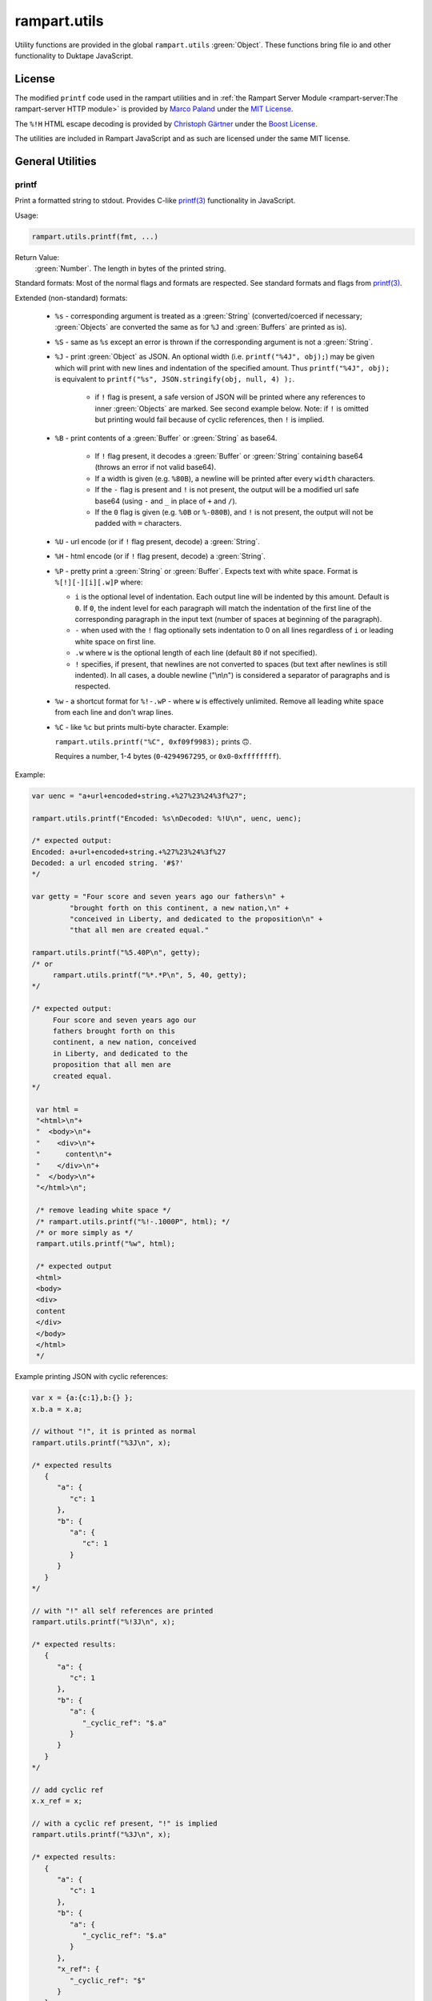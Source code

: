 rampart.utils
=============

Utility functions are provided in the global ``rampart.utils`` :green:`Object`.
These functions bring file io and other functionality to Duktape JavaScript.


License
"""""""

The modified ``printf`` code used in the rampart utilities and in
:ref:`the Rampart Server Module <rampart-server:The rampart-server HTTP module>`
is provided by
`Marco Paland <https://github.com/mpaland/printf>`_ under the
`MIT License <https://github.com/mpaland/printf/blob/master/LICENSE>`_\ .

The ``%!H`` HTML escape decoding is provided by
`Christoph Gärtner <https://bitbucket.org/cggaertner/cstuff/src/master/entities.c>`_
under the  `Boost License <https://www.boost.org/users/license.html>`_\ .

The utilities are included in Rampart JavaScript and as such are licensed under
the same MIT license.

General Utilities
"""""""""""""""""

printf
''''''

Print a formatted string to stdout.  Provides C-like
`printf(3) <https://man7.org/linux/man-pages/man3/printf.3.html>`_
functionality in JavaScript.


Usage:

.. code-block:: javascript

   rampart.utils.printf(fmt, ...)

Return Value:
   :green:`Number`. The length in bytes of the printed string.

Standard formats:  Most of the normal flags and formats are respected.
See standard formats and flags from
`printf(3) <https://man7.org/linux/man-pages/man3/printf.3.html>`_.

Extended (non-standard) formats:

   * ``%s`` - corresponding argument is treated as a :green:`String`
     (converted/coerced if necessary; :green:`Objects` are converted the
     same as for ``%J`` and :green:`Buffers`
     are printed as is).

   * ``%S`` - same as ``%s`` except an error is thrown if the corresponding argument is
     not a :green:`String`.

   * ``%J`` - print :green:`Object` as JSON.  An optional width (i.e.
     ``printf("%4J", obj);``) may be given which will print with new lines and
     indentation of the specified amount. Thus ``printf("%4J", obj);`` is
     equivalent to ``printf("%s", JSON.stringify(obj, null, 4) );``.

      * if ``!`` flag is present, a safe version of JSON will be printed where
        any references to inner :green:`Objects` are marked.  See second
        example below.  Note: if ``!`` is omitted but printing would fail
        because of cyclic references, then ``!`` is implied.

   * ``%B`` - print contents of a :green:`Buffer` or :green:`String` as
     base64.

      * If ``!`` flag present, it decodes a :green:`Buffer` or
        :green:`String` containing base64 (throws an error if not valid
        base64).

      * If a width is given (e.g. ``%80B``), a newline will be printed
        after every ``width`` characters.

      * If the ``-`` flag is present and ``!`` is not present, the output
        will be a modified url safe base64 (using ``-`` and ``_`` in place
        of ``+`` and ``/``).

      * If the ``0`` flag is given (e.g. ``%0B`` or ``%-080B``), and ``!``
        is not present, the output will not be padded with ``=`` characters.

   * ``%U`` - url encode (or if ``!`` flag present, decode) a :green:`String`.

   * ``%H`` - html encode (or if ``!`` flag present, decode) a :green:`String`.

   * ``%P`` - pretty print a :green:`String` or :green:`Buffer`.  Expects
     text with white space.  Format is ``%[!][-][i][.w]P`` where:

     * ``i`` is the optional level of indentation.  Each output line will be indented
       by this amount.  Default is ``0``.  If ``0``, the indent level for
       each paragraph will match the indentation of the first line of the corresponding
       paragraph in the input text (number of spaces at beginning of the paragraph).

     * ``-`` when used with the ``!`` flag optionally sets indentation to 0
       on all lines regardless of ``i`` or leading white space on first line.

     * ``.w`` where ``w`` is the optional length of each line (default ``80`` if not
       specified).

     * ``!`` specifies, if present, that newlines are not converted to spaces (but text
       after newlines is still indented).  In all cases, a double newline
       ("\\n\\n") is considered a separator of paragraphs and is respected.

   * ``%w`` - a shortcut format for ``%!-.wP`` - where ``w`` is effectively unlimited.
     Remove all leading white space from each line and don't wrap lines.

   * ``%C`` - like ``%c`` but prints multi-byte character.  Example:

     ``rampart.utils.printf("%C", 0xf09f9983);`` prints ``🙃``.

     Requires a number, 1-4 bytes (``0``-``4294967295``, or ``0x0``-``0xffffffff``).

Example:

.. code-block:: javascript

   var uenc = "a+url+encoded+string.+%27%23%24%3f%27";

   rampart.utils.printf("Encoded: %s\nDecoded: %!U\n", uenc, uenc);

   /* expected output:
   Encoded: a+url+encoded+string.+%27%23%24%3f%27
   Decoded: a url encoded string. '#$?'
   */

   var getty = "Four score and seven years ago our fathers\n" +
            "brought forth on this continent, a new nation,\n" +
            "conceived in Liberty, and dedicated to the proposition\n" +
            "that all men are created equal."

   rampart.utils.printf("%5.40P\n", getty);
   /* or
        rampart.utils.printf("%*.*P\n", 5, 40, getty);
   */

   /* expected output:
        Four score and seven years ago our
        fathers brought forth on this
        continent, a new nation, conceived
        in Liberty, and dedicated to the
        proposition that all men are
        created equal.
   */

    var html =
    "<html>\n"+
    "  <body>\n"+
    "    <div>\n"+
    "      content\n"+
    "    </div>\n"+
    "  </body>\n"+
    "</html>\n";

    /* remove leading white space */
    /* rampart.utils.printf("%!-.1000P", html); */
    /* or more simply as */
    rampart.utils.printf("%w", html);

    /* expected output
    <html>
    <body>
    <div>
    content
    </div>
    </body>
    </html>
    */

Example printing JSON with cyclic references:

.. code-block:: javascript

   var x = {a:{c:1},b:{} };
   x.b.a = x.a;

   // without "!", it is printed as normal
   rampart.utils.printf("%3J\n", x);

   /* expected results
      {
         "a": {
            "c": 1
         },
         "b": {
            "a": {
               "c": 1
            }
         }
      }
   */

   // with "!" all self references are printed
   rampart.utils.printf("%!3J\n", x);

   /* expected results:
      {
         "a": {
            "c": 1
         },
         "b": {
            "a": {
               "_cyclic_ref": "$.a"
            }
         }
      }
   */

   // add cyclic ref
   x.x_ref = x;

   // with a cyclic ref present, "!" is implied
   rampart.utils.printf("%3J\n", x);

   /* expected results:
      {
         "a": {
            "c": 1
         },
         "b": {
            "a": {
               "_cyclic_ref": "$.a"
            }
         },
         "x_ref": {
            "_cyclic_ref": "$"
         }
      }
   */

sprintf
'''''''

Same as ``printf()`` except a :green:`String` is returned

Return Value:
   :green:`String`. The formatted string.

bprintf
'''''''

Same as ``sprintf()`` except a :green:`Buffer` is returned.

Return Value:
   :green:`Buffer`.  The formatted string as a :green:`Buffer`.

abprintf
''''''''

Same as ``bprintf()`` except a provided :green:`Buffer` is resized and appended.

Usage:

.. code-block:: javascript

    var newBuf = abprintf(oldbuf[, start], fmt, ...);

Where:

    * ``oldbuf`` is a :green:`Buffer` - the :green:`Buffer` to be appended.

    * ``start`` is an optional :green:`Number`, where in ``oldbuf`` to start
      writing data.  Default is the end of ``oldbuf``.  May be a negative
      number, signifying how many bytes from the end of the string to start.

    * ``fmt, ...`` - A format :green:`String` and optional format
      parameters.

Return Value:
   :green:`Buffer`.  The formatted string appended to ``oldbuf`` as a dynamic :green:`Buffer`.

Note:
    The :green:`Buffer` ``oldbuf`` will be altered if it is a dynamic
    buffer.  Otherwise, it will be copied and ``oldbuf`` remains unaltered.

hexify
''''''

Convert data to a hex string.

Usage:

.. code-block:: javascript

   var hexstring = rampart.utils.hexify(data [, upper]);

Where ``data`` is the string of bytes (:green:`String` or :green:`Buffer`)
to be converted and ``upper`` is an optional :green:`Boolean`, which if
``true`` prints using upper-case ``A-F``.

Return Value:
   :green:`String`. Each byte in data is converted to its two character hex representation.

Example:  See `dehexify`_ below.

dehexify
''''''''

Convert a hex string to a string of bytes.

Usage:

.. code-block:: javascript

   var data = rampart.utils.dehexify(hexstring);

Return Value:
   :green:`Buffer`.  Each two character hex representation converted to a
   byte in the binary string.


Example:

.. code-block:: javascript

   rampart.globalize(rampart.utils);

   var s=sprintf("%c%c%c%c",0xF0, 0x9F, 0x98, 0x8A);

   printf("0x%s\n", hexify(s) );
   printf("%s\n", dehexify(hexify(s)) );

   /* expected output:
   0xf09f988a
   😊
   */

stringToNumber
''''''''''''''

Convert various plain English :green:`Strings` to a :green:`Number` or 
:green:`Number` range.

Usage:

.. code-block:: javascript

   var buf = rampart.utils.stringToNumber(nstr [, retObj ]);

Where ``nstr`` is a :green:`String` and optional ``retObj`` is a :green:`Boolean`.

Examples:

.. code-block:: javascript

   rampart.globalize(rampart.utils);

   var res = strintToNumber("five");
   // res = 5

   res = stringToNumber("three and a half");
   // res = 3.5

   res = stringToNumber("four score and seven");
   // res = 87

   res = stringToNumber("five dozen");
   // res = 60

   res = stringToNumber("a gazillion");
   // res = NaN

   res = stringToNumber("five dozen", true);
   /* res = {
         "value": 60,
         "op": "=",
         "rem": ""
      }  */

   res = stringToNumber("five dozen cookies",true);
   /* res = {
         "value": 60,
         "op": "=",
         "rem": "cookies"
      }  */

   res = stringToNumber("less than twenty",true);
   /* res = {
         "value": 20,
         "op": "<",
         "rem": ""
      }  */

   res = stringToNumber("less than twenty greater than one half is our range",true);
   /* res = {
         "value": 20,
         "min": 0.5,
         "max": 20,
         "rem": "is our range"
      }  */


stringToBuffer
''''''''''''''

Performs a byte-for-byte copy of a :green:`String` into a :green:`Buffer`.
Also convert one :green:`Buffer` to a :green:`Buffer` of another type.
See ``duk_to_buffer()`` in the
`Duktape documentation <https://wiki.duktape.org/howtobuffers2x#string-to-buffer-conversion>`_

Usage:

.. code-block:: javascript

   var buf = rampart.utils.stringToBuffer(data [, buftype ]);

Where ``data`` is a :green:`String` or :green:`Buffer` and ``buftype`` is one of the following
:green:`Strings`:

   * ``"fixed"`` - returned :green:`Buffer` is a "fixed" :green:`Buffer`.
   * ``"dynamic"`` - returned :green:`Buffer` is a "dynamic" :green:`Buffer`.

If no ``buftype`` is given and ``data`` is a :green:`Buffer`, the same type of :green:`Buffer`
is returned.  If no ``buftype`` is given and ``data`` is a :green:`String`, a "fixed"
:green:`Buffer` is returned.

See `Duktape documentation <https://wiki.duktape.org/howtobuffers2x>`_ for
more information on different types of :green:`Buffers`.

Return Value:
   :green:`Buffer`.  Contents of :green:`String`/:green:`Buffer` copied to a new :green:`Buffer` :green:`Object`.

bufferToString
''''''''''''''

Performs a 1:1 copy of the contents of a :green:`Buffer` to a :green:`String`.

See ``duk_buffer_to_string()`` in the
`Duktape documentation <https://wiki.duktape.org/howtobuffers2x#buffer-to-string-conversion>`_

Usage:

.. code-block:: javascript

   var str = rampart.utils.bufferToString(data);

Where data is a :green:`Buffer` :green:`Object`.

Return Value:
   :green:`String`.  Contents of :green:`Buffer` copied to a new :green:`String`.

objectToQuery
'''''''''''''

Convert an :green:`Object` of key/value pairs to a :green:`String` suitable for use as a query
string in an HTTP request.

Usage:

.. code-block:: javascript

   var qs = rampart.utils.objectToQuery(kvObj [, arrayOpt]);

Where ``kvObj`` is an :green:`Object` containing the key/value pairs and ``arrayOpt``
controls how :green:`Array` values are treated. A :green:`String`,
one of the following:

   * ``"repeat"`` - default value if not specified.  Repeat the key in the
     query string with each value from the array.  Example:
     ``{key1: ["val1", "val2"]}`` becomes ``key1=val1&key1=val2``.

   * ``"bracket"`` - similar to repeat, except url encoded ``[]`` is appended
     to the keys.  Example: ``{key1: ["val1", "val2"]}`` becomes
     ``key1%5B%5D=val1&key1%5B%5D=val2``.

   * ``"comma"`` - One key with corresponding values separated by a ``,``
     (comma).  Example: ``{key1: ["val1", "val2"]}`` becomes
     ``key1=val1,val2``.

   * ``"json"`` - encode array as JSON.  Example:
     ``{key1: ["val1", "val2"]}`` becomes
     ``key1=%5b%22val1%22%2c%22val2%22%5d``.

Note that the values ``null`` and ``undefined`` will be translated as the
:green:`Strings` ``"null"`` and ``"undefined"`` respectively.  Also values which
themselves are :green:`Objects` will be converted to JSON.

queryToObject
'''''''''''''

Convert a query string to an :green:`Object`.  Reverses the process, with caveats, of
`objectToQuery`_\ ().

Usage:

.. code-block:: javascript

   var kvObj = rampart.utils.queryToObject(qs);

Caveats:

*  All primitive values will be converted to :green:`Strings` unless
   ``json`` was used.

*  If ``repeat`` or ``bracket`` was used to create the
   query string, all values will be returned as strings (even if an :green:`Array` of
   :green:`Numbers` was given to `objectToQuery`_\ ().

*  If ``comma`` was used to create the query string, no separation of comma
   separated values will occur and the entire value will be returned as a :green:`String`.

*  If ``json`` was used, numeric values will be preserved as :green:`Numbers`.

*  If the query string contains object like notation (e.g.
   ``"myvar[mykey]=myval&myvar[mykey2]=myval2"``), it will be converted into
   an :green:`Object` (``{myvar: {mykey:"myval", mykey2:"myval2"} }``).

Example:

.. code-block:: javascript

   var obj= {
     key1: null,
     key2: [1,2,3],
     key3: ["val1","val2"]
   }

   var type = [ "repeat", "bracket", "comma", "json" ];

   for (var i=0; i<4; i++) {
       var qs = rampart.utils.objectToQuery(obj, type[i] );
       var qsobj = rampart.utils.queryToObject(qs);
       rampart.utils.printf("queryToObject(\n     '%s'\n    ) = \n%3J\n", qs, qsobj);
   }

   /* expected output:
   queryToObject(
        'key1=null&key2=1&key2=2&key2=3&key3=val1&key3=val2'
       ) =
   {
      "key1": "null",
      "key2": [
         "1",
         "2",
         "3"
      ],
      "key3": [
         "val1",
         "val2"
      ]
   }
   queryToObject(

   'key1=null&key2%5B%5D=1&key2%5B%5D=2&key2%5B%5D=3&key3%5B%5D=val1&key3%5B%5D=val2'
       ) =
   {
      "key1": "null",
      "key2": [
         "1",
         "2",
         "3"
      ],
      "key3": [
         "val1",
         "val2"
      ]
   }
   queryToObject(
        'key1=null&key2=1,2,3&key3=val1,val2'
       ) =
   {
      "key1": "null",
      "key2": "1,2,3",
      "key3": "val1,val2"
   }
   queryToObject(
        'key1=null&key2=%5b1%2c2%2c3%5d&key3=%5b%22val1%22%2c%22val2%22%5d'
       ) =
   {
      "key1": "null",
      "key2": [
         1,
         2,
         3
      ],
      "key3": [
         "val1",
         "val2"
      ]
   }
   */


getchar
'''''''

Get one or more characters from ``stdin``.

Usage:

.. code-block:: javascript

   var instr = rampart.utils.getchar([nchar]);

Where ``nchar`` is an optional :green:`number`, the number of characters
to read from ``stdin``.  The default is ``1``.

Return Value:
   A :green:`String` of length ``nchars``.

Note:
   If ``stdin`` is from an interactive terminal, execution
   will be paused until ``nchar`` chars are input.  Unlike
   ``fread(stdin);`` :ref:`below <rampart-utils:fread>`, the terminal will be
   set to return characters in without waiting for a newline.

readFile
''''''''

Read the contents of a file.

Usage:

.. code-block:: javascript

   var contents = rampart.utils.readFile({
      file: filename
      [, offset: offsetPos]
      [, length: rLength]
      [, returnString: return_str]
   });

   /* or */

   var contents = rampart.utils.readFile(filename [, offsetPos [, rLength]] [, return_str]);


Where values ``filename`` and optional values
``offsetPos``, ``rLength`` and/or ``return_str`` are:


+------------+-----------------+--------------------------------------------------------------+
|Argument    |Type             |Description                                                   |
+============+=================+==============================================================+
|filename    |:green:`String`  | Path to the file to be read                                  |
+------------+-----------------+--------------------------------------------------------------+
|offsetPos   |:green:`Number`  | If positive, start position to read from beginning of file.  |
|            |                 +--------------------------------------------------------------+
|            |                 | If negative, start position to read from end of file.        |
+------------+-----------------+--------------------------------------------------------------+
|rLength     |:green:`Number`  | If greater than zero, amount in bytes to be read.            |
|            |                 +--------------------------------------------------------------+
|            |                 | If 0 or negative, position from end of file to stop reading. |
+------------+-----------------+--------------------------------------------------------------+
|return_str  |:green:`Boolean` | If not set, or ``false``, return a :green:`Buffer`.          |
|            |                 +--------------------------------------------------------------+
|            |                 | If ``true``, return contents as a :green:`String`.           |
|            |                 | May be truncated if the file contains null characters.       |
+------------+-----------------+--------------------------------------------------------------+

Return Value:
   :green:`Buffer` or :green:`String`.  The contents of the file.

Example:

.. code-block:: javascript

   rampart.utils.fprintf("/tmp/file.txt","This is a text file\n");

   var txt = rampart.utils.readFile({
      filename:  "/tmp/file.txt",
      offset:    10,
      length:    -6,
      retString: true
   });

   /* or var txt = rampart.utils.readFile("/tmp/file.txt", 10, -6, true); */

   rampart.utils.printf("'%s'\n", txt);

   /* expected output:
   'text'
   */

Note:
    If ``return_str`` is ``true`` and ``offsetPos`` and/or ``rLength`` are
    set, the returned :green:`String` may be shortened to ensure that the
    return value is a valid UTF-8 string.  If that behavior is not desired,
    returning a :green:`Buffer` and converting to a string with, e.g.
    `sprintf`_\ () or `bufferToString`_\ () will bypass the UTF-8
    character/byte boundary check.


trim
''''

Remove whitespace characters from the beginning and end of a :green:`String`.

Usage:

.. code-block:: javascript

   var trimmed = rampart.utils.trim(str);

Where ``str`` is a :green:`String`.

Return Value:
   :green:`String`. ``str`` with whitespace removed from beginning and end.

Example:

.. code-block:: javascript

   var str = "\n a line of text \n";
   rampart.utils.printf("'%s'", rampart.utils.trim(str));
   /* expected output:
   'a line of text'
   */

stat
''''

Return information on a file.

Usage:

.. code-block:: javascript

   var st = rampart.utils.stat(file);

Where ``file`` is a :green:`String` (name of file).

Return Value:
   :green:`Boolean`/:green:`Object`. ``false`` if file does not exist.  Otherwise an :green:`Object` with the following
   properties:

.. code-block:: javascript

   {
      "dev":               Number,
      "ino":               Number,
      "mode":              Number,
      "nlink":             Number,
      "uid":               Number,
      "gid":               Number,
      "rdev":              Number,
      "size":              Number,
      "blksize":           Number,
      "blocks":            Number,
      "atime":             Date,
      "mtime":             Date,
      "ctime":             Date,
      "readable":          Boolean,
      "writable":          Boolean,
      "executable":        Boolean,
      "owner":             String,
      "group":             String,
      "isBlockDevice":     Boolean,
      "isCharacterDevice": Boolean,
      "isDirectory":       Boolean,
      "isFIFO":            Boolean,
      "isFile":            Boolean,
      "isSocket":          Boolean,
      "permissions":       String  /* i.e. "-rw-r--r--" */
   }

See `stat (2) <https://man7.org/linux/man-pages/man2/stat.2.html>`_ for the
meaning of each property.  The ``is*`` :green:`Booleans` are set to ``true`` if the
corresponding file property is true.

Example:

.. code-block:: javascript

   var st = rampart.utils.stat("/tmp/file.txt");

   if(st) {
      /* print file mode as octal number */
      rampart.utils.printf("%o\n", st.mode & 0777)
   } else {
      console.log("file /tmp.file.txt does not exist");
   }
   /* expected output: 644 */

lstat
'''''

Same as `stat`_\ () except if ``file`` is a link, return information about the link itself.

Return Value:
   Same as `stat`_\ () with the addition of the property
   ``isSymbolicLink`` which is set ``true`` if the file is a symbolic link.
   ``readable`` and ``writable`` refer to the link, not the target.

exec
''''

Run an executable file.

Usage:

.. code-block:: javascript

   var ret = rampart.utils.exec(command [, options] [,arg1, arg2, ..., argn] );

Where:

*  ``command`` - :green:`String`. An absolute path to an executable or the name of
   an executable that may be found in the current ``PATH`` environment variable.

*  ``options`` - :green:`Object`. Containing the following properties:

   *  ``timeout`` - :green:`Number`. Maximum amount of time in milliseconds before
      the process is automatically killed.  Valid if ``background`` is unset
      or ``false``.

   *  ``killSignal`` - :green:`Number`. If timeout is reached, use this
      signal.  Valid if ``background`` is unset
      or ``false`` and a ``timeout`` value is set.

   *  ``background`` - :green:`Boolean`.  Whether to execute detached and return
      immediately.  If ``true``, ``stdout`` and ``stderr`` below will be set to ``null``.  Any ``timeout``
      value is ignored.

   *  ``env`` - :green:`Object`. Key/value pairs to be used as environment variables for the executed process.

   *  ``appendEnv`` - :green:`Boolean`.  Only valid if ``env`` is provided.  If ``false`` (the default),
      only the environment variables given in ``env`` will be available.  If
      ``true``, variables provided in ``env`` will be appended to :ref:`process.env <rampart-main:env>`.
      Duplicate keys in :ref:`process.env <rampart-main:env>` are replaced with the value from ``env``.

   *  ``stdin`` - :green:`String` or :green:`Buffer`.  If specified, the content
      of the :green:`String` or :green:`Buffer` is piped to the command as stdin.

   *  ``returnBuffer`` - :green:`Boolean`.  Whether content is returned in a
      :green:`Buffer` rather than a :green:`String`.  Useful for capturing
      binary data output.

   *  ``args`` - :green:`Array`.  An array of arguments to be passed to the
      executable.  If arguments are also given as parameters to ``exec()``,
      the :green:`Array` of arguments are appended.

   *  ``changeDirectory`` - :green:`String`.  Change the working directory
      to value before executing.

   *  ``cd`` - Alias for ``changeDirectory`` .

*  ``argn`` - :green:`String`/:green:`Number`/:green:`Object`/:green:`Boolean`/:green:`Null` - Arguments to be passed to
   ``command``.  Non-Strings are converted to a :green:`String` (e.g. "true", "null",
   "42" or for :green:`Object`, the equivalent of ``JSON.stringify(obj)``).

Return Value:
   :green:`Object`.  Properties as follows:

   * ``stdout`` - :green:`String`. Output of command if ``background`` is not set ``true``.
     Otherwise ``null``.

   * ``stderr`` - :green:`String`. stderr output of command if ``background`` is not set ``true``.
     Otherwise ``null``.

   * ``exitStatus`` - :green:`Number`.  The returned exit status of the command.

   * ``timedOut`` - :green:`Boolean`.  Set true if the program was killed after
     ``timeout`` milliseconds has elapsed.

   * ``pid`` - :green:`Number`. Process id of the executed command.

shell
'''''

Execute :green:`String` in a bash shell. Equivalent to
``rampart.utils.exec("bash", "-c", shellcmd);``.

Usage:

.. code-block:: javascript

   var ret = rampart.utils.shell(shellcmd[, options]);

Where ``shellcmd`` is a :green:`String` containing the command and arguments to be
passed to bash and ``options`` are the same as specified for `exec`_\ .

Return Value:
   Same as `exec`_\ ().

Example:

.. code-block:: javascript

   var ret = rampart.utils.shell('echo -n "hello"; echo "hi" 1>&2;');
   console.log(JSON.stringify(ret, null, 3));

   /* expected output:
   {
      "stdout": "hello",
      "stderr": "hi\n",
      "timedOut": false,
      "exitStatus": 0,
      "pid": 24658
   }
   */

fork
''''

Fork the current process.

Usage:

.. code-block:: javascript

   var pid = rampart.utils.fork([pipe [,pipe [,...] ] ]);

   if(pid=-1)
      rampart.utils.fprintf(rampart.utils.stderr, "error piping\n");

   if(pid) {
      //parent
   } else {
      //child
   }

Where ``pipe`` is one or several pipes created with `newPipe`_ below.

Return Value:
   A :green:`Number` - The pid of the child in the parent process, ``0`` in
   the child process and ``-1`` if there is an error and fork failed.

Note:
    ``fork`` will throw an error if there are any threads running at the
    time of the fork, either from ``rampart.thread`` or ``rampart-server``.
    Threads, however, can be created after the fork in either the child
    or parent process.

newPipe
'''''''

Create a bi-directional pipe for passing variables between processes created
with `fork`_ above.

Usage:

.. code-block:: javascript

   var pipe = rampart.utils.newPipe();

   var pid = fork(pipe);

Return Value:
   An :green:`Object` of :green:`Functions`:

   * ``write(data)`` - write to the pipe, where data is any variable which
     can be serialized using ``CBOR``.  Return value is the number of bytes
     written. Note: writes may block if the pipe is full until the reading
     process reads with one of the two read functions below.  Throws an
     error if pipe has been closed.

   * ``read([function])``  - perform a blocking read of data sent from
     another process using ``write()`` above.  If a function is provided
     (i.e. ``function(value, error){}``) the value or error will be passed
     to that callback (with the other being undefined).  Return value will
     be undefined. If no function is provided, the return value will be an
     :green:`Object` with either ``value`` or ``error`` set.

   * ``onRead(function)`` - same as ``read``, except that a
     :green:`Function` is required, the call is non-blocking and the
     callback :green:`Function` will be called in the event loop each time
     data is available.  On error, the pipe will close and the event will be
     removed.

   * ``close()`` - close the pipe.  Any further reads or writes from either
     process will produce or throw an error.

Example:

.. code-block:: javascript

   var pipe = rampart.utils.newPipe();

   // fork and set the pipe for parent and child processes
   var pid = fork(pipe);

   if(pid ==-1) {
      rampart.utils.fprintf(rampart.utils.stderr, "error piping\n");
      process.exit(1);
   }

   if(pid) {
      //parent

      pipe.write("My first message");
      pipe.write("My second message");

   } else {
      //child

      var msg = pipe.read();
      if(msg.err)
         rampart.utils.fprintf(rampart.utils.stderr, "error reading- %s\n", msg.error);
      else
         rampart.utils.printf("msg = '%s'\n", msg.value);

      //run non-blocking in event loop
      pipe.onRead(function(val,err) {
         if(err)
            rampart.utils.fprintf(rampart.utils.stderr, "read event: error reading- %s\n", err);
         else
            rampart.utils.printf("read event: msg = '%s'\n", val);
      });

   }

forkpty
'''''''

Run an executable file in a pseudo-terminal with unbuffered IO.  IO is
performed asynchronously in the event loop of the current thread.

Usage:

.. code-block:: javascript

   var pty = rampart.utils.forkpty(command [, options] [,arg1, arg2, ..., argn] );

Where:

*  ``command`` - :green:`String`. An absolute path to an executable or the name of
   an executable that may be found in the current ``PATH`` environment variable.

*  ``options`` - :green:`Object`. Containing the following properties:

   *  ``env`` - :green:`Object`. Key/value pairs to be used as environment variables for the executed process.

   *  ``appendEnv`` - :green:`Boolean`.  Only valid if ``env`` is provided.  If ``false`` (the default),
      only the environment variables given in ``env`` will be available.  If
      ``true``, variables provided in ``env`` will be appended to :ref:`process.env <rampart-main:env>`.
      Duplicate keys in :ref:`process.env <rampart-main:env>` are replaced with the value from ``env``.

*  ``argn`` - :green:`String`/:green:`Number`/:green:`Object`/:green:`Boolean`/:green:`Null` - Arguments to be passed to
   ``command``.  Non-Strings are converted to a :green:`String` (e.g. "true", "null",
   "42" or for :green:`Object`, the equivalent of ``JSON.stringify(obj)``).

Return Value:
   :green:`Object`.  Properties as follows:

   * ``read`` - :green:`Function`.  Read data from the stdout of the executed
     process.

      .. code-block:: javascript

         pty.read([buffersize [, maxread]] [, retstring]);

      Where: ``buffersize`` defaults to ``4096``, ``maxread`` defaults to
      unlimited and ``retstring`` (default ``false`` for
      :green:`Buffer`) is a :green:`Boolean` - whether the return
      contents should be converted to :green:`String`.

   * ``write`` - :green:`Function`. Write data to the stdin of the executed
     process.

     .. code-block:: javascript

        pty.write([buffer|string]);

   * ``resize`` - :green:`Function`. Set a new size for the pseudo-terminal.

       .. code-block:: javascript

          pty.resize(width, height);

      Where: ``width`` and ``height`` are :green:`Numbers` - number of
      character rows and columns.


   * ``on`` - :green:`Function`:  Two events are currently allowed:
     ``"data"`` and ``"close"``.  If, ``"data"`` is specified, when new data
     is available to be read, the provided callback function will be called.
     If ``"close"`` is specified, the provided callback function will be
     called when the process exits.

     .. code-block:: javascript

	pty.on(['data'|'close'], callback);


   If there is an initial error executing ``command``, ``forkpty()`` will throw an
   error.  When the command exits, the functions in the return object will be deleted.
   Therefore a check should be run before accessing any functions in case the pty has
   closed:

   .. code-block:: javascript

      var pty = rampart.utils.forkpty(command [, options] [,arg1, arg2, ..., argn] );

      if(pty.write)
         pty.write(msg);
      else
         do_cleanup();

   An example for using ``forkpty()`` with websockets to run a terminal in
   a web browser can be found
   `here <https://github.com/aflin/rampart/tree/main/unsupported_extras/forkpty-term>`_\ .


kill
''''

Terminate a process or send a signal.

Usage:

.. code-block:: javascript

   var ret = rampart.utils.kill(pid [, signal[, throwOnError]]);

Where:
   * ``pid`` is a :green:`Number`, the process id of process which will
     receive the signal.
   * ``signal`` is a :green:`Number`, or :green:`String`, the signal to send.
     If ``signal`` is not specified, ``15`` (``SIGTERM``) is used.  See manual
     page for kill(1) for a list of signals, which may vary by platform.  Setting
     ``signal`` to ``0`` sends no signal, but checks for the existence of the
     process identified by ``pid``. ``signal`` may also be a :green:`String`, a well
     known signal such as ``"SIGTERM"`` or ``"SIGUSR1"``.

   * ``throwOnError`` - :green:`Boolean` - whether to throw an error with a specified
     reason upon failure.

Return Value:
   :green:`Boolean`.  ``true`` if the signal was successfully sent.  If ``throwOnError``
   is not ``true``, will return ``false`` if there was an error or process does not exist.

Example:

.. code-block:: javascript

   var ret = rampart.utils.exec("sleep", "100", {background:true});
   var pid=ret.pid;

   if (rampart.utils.kill(pid,0)) {
       console.log("process is still running");
       rampart.utils.kill(pid);
       rampart.utils.sleep(0.2);
       if( rampart.utils.kill(pid,0) == 0 )
          console.log("and now is dead");
   } else
       console.log("not running");
   /* expected output:
      process is still running
      and now is dead
   */


getcwd
''''''

Return the current working directory as a :green:`String`.

Usage:

.. code-block:: javascript

   rampart.utils.getcwd();

Return Value:
   A :green:`String`, the current working directory of the script.

chdir
'''''

Change the current working directory.

Usage:

.. code-block:: javascript

   rampart.utils.chdir(path);

Where ``path`` is a :green:`String`, the location of the new working
directory.  This command throws an error if it fails to change to the
specified directory.

Return Value:
   ``undefined``.

mkdir
'''''

Create a directory.

Usage:

.. code-block:: javascript

   rampart.utils.mkdir(path [, mode]);

Where ``path`` is a :green:`String`, the directory to be created and ``mode`` is a
:green:`Number` or :green:`String`, the octal permissions mode. Any parent directories which
do not exist will also be created.  Throws error if lacking permissions or
if another error was encountered.

Note that ``mode`` is normally given as an octal.  As such it can be, e.g.,
``0755`` (octal number) or ``"755"`` (:green:`String` representation of an octal
number), but ``755``, as a decimal number will give the octal ``01363``,
which is likely not what was intended.



Return Value:
   ``undefined``.

rmdir
'''''

Remove an empty directory.

Usage:

.. code-block:: javascript

   rampart.utils.rmdir(path [, recurse]);

Where ``path`` is a :green:`String`, the directory to be removed and ``recurse`` is an
optional :green:`Boolean`, which if ``true``, parent directories explicitly present in
``path`` will also be removed.  Throws an error if the directory cannot be
removed (.e.g., not empty or lacking permission).

Return Value:
   ``undefined``.

Example:

.. code-block:: javascript

   /* make the following directories in the
      current working directory             */
   rampart.utils.mkdir("p1/p2/p3",0755);

   /* remove the directories recursively */
   rampart.utils.rmdir("p1/p2/p3", true);



readDir
'''''''

Get listing of directory files.

Usage:

.. code-block:: javascript

   var files = rampart.utils.readdir(path [, showhidden]);

Where ``path`` is a :green:`String`, the directory whose content will be listed and
``showhidden`` is a :green:`Boolean`, which if ``true``, files or directories
beginning with ``.`` (hidden files) will be included in the return value.

Return Value:
   :green:`Array`.  An :green:`Array` of :green:`Strings`, each filename in the directory.


copyFile
''''''''

Make a copy of a file.

Usage:

.. code-block:: javascript

   rampart.utils.copyFile({src: source, dest: destination [, overwrite: overWrite]});

   /* or */

   rampart.utils.copyFile(source, destination [, overWrite]);

Where ``source`` is a :green:`String`, the file to be copied, ``destination`` is a
:green:`String`, the name of the target file and optional ``overWrite`` is a :green:`Boolean`
which if ``true`` will overwrite ``destination`` if it exists.

Return Value:
   ``undefined``.

rmFile
''''''

Delete a file.

Usage:

.. code-block:: javascript

   rampart.utils.rmFile(filename);

Where ``filename`` is a :green:`String`, the name of the file to be removed.

Return Value:
   ``undefined``.

link
''''

Create a hard link.

Usage:

.. code-block:: javascript

   rampart.utils.link({src: sourceName, target: targetName});

   /* or */

   rampart.utils.link(sourceName, targetName);

Where ``sourceName`` is the existing file and ``targetName`` is the name of
the to-be-created link.

Return Value:
   ``undefined``.

symlink
'''''''
Create a soft (symbolic) link.

Usage:

.. code-block:: javascript

   rampart.utils.symlink({src: sourceName, target: targetName});

   /* or */

   rampart.utils.symlink(sourceName, targetName);

Where ``sourceName`` is the existing file and ``targetName`` is the name of
the to-be-created symlink.

Return Value:
   ``undefined``.

chmod
'''''

Change the file mode bits of a file or directory.

Usage:

.. code-block:: javascript

   rampart.utils.chmod(path [, mode]);

Where ``path`` is a :green:`String`, the file or directory upon which to be operated
and ``mode`` is a :green:`Number` or :green:`String`, the octal permissions mode.  Any parent
directories which do not exist will also be created.  Throws error if
lacking permissions or if another error was encountered.

Note that ``mode`` is normally given as an octal.  As such it can be, e.g.,
``0755`` (octal number) or ``"755"`` (:green:`String` representation of an octal
number), but ``755``, as a decimal number will likely not work as intended.

Return Value:
   ``undefined``.

realPath
''''''''

Find the canonical form of a file system path.  The path or file must exist.

Usage:

.. code-block:: javascript

   rampart.utils.realPath(path);

Where ``path`` is a :green:`String`, not necessarily in canonical form.

Return Value:
   A :green:`String`, the canonical form of the path.

touch
'''''

Create an empty file, or update the access timestamp of an existing file.

Usage:

.. code-block:: javascript

   rampart.utils.touch(file);

   /* or */

   rampart.utils.touch({
      path: file
      [, nocreate: noCreate]
      [, setaccess: setAccess]
      [, setmodify: setModify]
      [, reference: referenceFile]
   });

Where:

* ``file`` is a :green:`String`, the name of the file upon which to operate,

* ``noCreate`` is a :green:`Boolean` (default ``false``) which, if ``true``
  will only update the timestamp, and will not create a non-existing
  ``file``.

* ``setAccess`` is a :green:`Boolean` (default ``true``), a :green:`Date Object`,
  or an :green:`Number` (seconds since unix epoch).  Update access time of
  the file to specified date or current date if ``true``.  Do not update if
  ``false``.

* ``setModify`` is a :green:`Boolean` (default ``true``), a :green:`Date Object`,
  or an :green:`Number` (seconds since unix epoch).  Update modification time of
  the file to specified date or current date if ``true``.  Do not update if
  ``false``.

* ``referenceFile`` is a :green:`String`.  If specified, the named file's access and
  modification timestamps will be used rather than the current time/date.

Return Value:
   ``undefined``.

rename
''''''

Rename or move a file.

Usage:

.. code-block:: javascript

   rampart.utils.rename(source, destination);

Where ``source`` is a :green:`String`, the file to be renamed or moved, ``destination`` is a
:green:`String`, the name of the target file.

Return Value:
   ``undefined``.

sleep
'''''

Pause execution for specified number of seconds.

Usage:

.. code-block:: javascript

   rampart.utils.sleep(seconds);

Where ``seconds`` is a :green:`Number`.  Seconds may be a fraction of seconds.
Internally `nanosleep <https://man7.org/linux/man-pages//man2/nanosleep.2.html>`_
is used.

Example:

.. code-block:: javascript

   /* wait 1.5 seconds */
   rampart.utils.sleep(1.5);

getType
'''''''

Get the type of variable. A simplified but more specific version of
``typeof``.

Usage:

.. code-block:: javascript

    var type = rampart.utils.getType(myvar);

Return Value:
  A :green:`String`, one of ``String``, ``Array``, ``Number``, ``Function``,
  ``Boolean``, ``Buffer`` (any buffer type), ``Nan``, ``Null``,
  ``Undefined``, ``Date`` or ``Object`` (excluding any of the other types of
  :green:`Objects` such as ``Null``, ``Array`` or ``Function``) .

timezone
''''''''

Retrieve system timezone information.

Usage:

.. code-block:: javascript

   var tz = rampart.utils.timezone([directory]);

Where ``directory`` is an optional directory with timezone information.  Default
is ``"/usr/share/zoneinfo"``.

Return Value:
  An :green:`Object` with the following functions: ``findZone()``, ``findAbbr()`` and ``dump()``.

* ``tz.findZone(tzname)`` - Return an :green:`Object` with timezone information.  If the timezone 
  does not exist, returns undefined.

* ``tz.findAbbr(abbrname)`` - Return an :green:`Object` with a list of timezones that match the given
  abbreviation.  If the abbreviation does not exist, returns undefined.

* ``tz.dump()`` - Return an :green:`Object` with the entire database organized by timezones and 
  abbreviations.


Example:

.. code-block:: javascript

   var tz = rampart.utils.timezone();

   var pstZones = tz.findAbbr("PST");
   /*  ambiguous     => whether there are zones in "entries" with differing offsets
       zoneAbbrIndex => where in the "abbreviations" section of the zone info
                        below "PST" is found
   {
      "ambiguous": true,
      "entries": [
         {
            "offset": -28800,
            "offsetString": "-8:00",
            "zoneName": "America/Bahia_Banderas",
            "zoneAbbrIndex": 5
         },
         {
            "offset": -28800,
            "offsetString": "-8:00",
            "zoneName": "America/Boise",
            "zoneAbbrIndex": 2
         },
         ...
      ]
   }
   */   

   var LAZone = tz.findZone("America/Los_Angeles");
   /*
   {
      "name": "America/Los_Angeles",
      "abbreviations": [
         {
            "Abbreviation": "LMT",
            "UTCOffset": -28378,
            "isDST": false
         },
         {
            "Abbreviation": "PDT",
            "UTCOffset": -25200,
            "isDST": true
         },
         {
            "Abbreviation": "PST",
            "UTCOffset": -28800,
            "isDST": false
         },
         {
            "Abbreviation": "PWT",
            "UTCOffset": -25200,
            "isDST": true
         },
         {
            "Abbreviation": "PPT",
            "UTCOffset": -25200,
            "isDST": true
         },
         {
            "Abbreviation": "PST",
            "UTCOffset": -28800,
            "isDST": false
         }
      ],
      "transitions": [
         {
            "transitionDate": "1901-12-13T20:45:52.000Z",
            "transition": {
               "Abbreviation": "PST",
               "UTCOffset": -28800,
               "isDST": false
            }
         },
         {
            "transitionDate": "1918-03-31T10:00:00.000Z",
            "transition": {
               "Abbreviation": "PDT",
               "UTCOffset": -25200,
               "isDST": true
            }
         },
         ...
      ]
   }
   */

dateFmt
'''''''

Format a date :green:`String`.

Usage:

.. code-block:: javascript

    var datestr = rampart.utils.dateFmt(format[, date][, input_format])

Where:

   * ``format`` is a `strftime <https://linux.die.net/man/3/strftime>`_ style format
     :green:`String`.

   * ``date`` is an optional date as a :green:`String`, :green:`Number` (seconds since 1970-01-01),
     or a :green:`Date`.  The default value is the current time.

   * ``input_format`` is an optional format if ``date`` is a :green:`String`, in the style of
     `strptime <https://linux.die.net/man/3/strptime>`_\ .  The default is to try the following in order:

.. code-block:: javascript

    "%Y-%m-%d %H:%M:%S %z"
    "%A %B %d %H:%M:%S %Y %z"
    "%Y-%m-%d %H:%M:%S"
    "%A %B %d %H:%M:%S %Y"
    "%Y-%m-%dT%H:%M:%S"
    "%c"

Return Value:
   The formatted date as a :green:`String`.

Note:

   *  Millisecond notation in the string in the form of ``.123`` or ``.123Z`` is disregarded.

   *  The return :green:`String` is a date in local time.

   *  If year or year/month/day formats are missing, the current year or date respectively is assumed.

   *  If the ``%z`` format is specified in the ``input_format`` :green:`String`,
      the date will be converted from that timezone offset to local time.

   *  The ``%Z`` format has no effect on the time zone.

Example:

.. code-block:: javascript

   rampart.globalize(rampart.utils);

   var d = new Date();

   printf( "%s\n%s\n%s\n%s\n%s\n%s\n%s\n%s\n",
       dateFmt("%c", "Mon Jul 26 12:00:01 2021"),
       dateFmt("%c", "Mon Jul 26 12:00:01 2021 -04:00"),
       dateFmt("%c", "1999-12-31 23:59:59 -0000"),
       dateFmt("%c", "2020", "%Y"),
       dateFmt("%c", d),
       dateFmt("%Y-%m-%d"),
       dateFmt("%m/%d/%Y %H:%M:%S %Z", 946713599),
       dateFmt("Today's lunch:  %c", "12:15", '%H:%M')
   );

   /* Expected output:
   Mon Jul 26 12:00:01 2021
   Mon Jul 26 09:00:01 2021
   Fri Dec 31 15:59:59 1999
   Wed Jan  1 00:00:00 2020
   Tue Jul 27 01:06:57 2021
   2021-07-27
   12/31/1999 23:59:59 PST
   Today's lunch:  Tue Jul 27 12:15:00 2021
   */

scanDate
''''''''

Scan a date :green:`String` and return a JavaScript date.

Usage:

.. code-block:: javascript

   var mydate = rampart.utils.scanDate(dateString[, default_offset][, input_format]);

Where:

   * ``dateString`` is the same as ``date`` (as a :green:`String`) in `dateFmt`_ above.

   * ``default_offset`` is the time zone offset in seconds to use if not provided in ``dateString``.
     The default is ``0`` (UTC).

   * ``input_format`` is the same as in `dateFmt`_ above.

Return Value:
   A JavaScript :green:`Date`.


autoScanDate
''''''''''''

Attempt to match a date from a string using various formats.

Usage:

.. code-block:: javascript

    var dateRes = autoScanDate(dateString);


Return Value: An :green:`Object`.

   If no timezone offset or abbreviation is present, the return object has 
   the following properties:
   
   * ``date``          - a JavaScript :green:`Date`.
   * ``offset``        - timezone offset (in this case ``0`` for GMT).
   * ``endIndex``      - last character position in ``dateString`` of the match.
   * ``matchedFormat`` - the format that was successfully matched.

   If a timezone offset is present, offset will be set to that timezone and 
   and GMT will be returned with the offset set.

   If a timezone abbreviation is present and valid, offset will be set to 
   the best matching timezone (as sorted by distance from the system timezone).
   Also present is ``dates`` for all the possible timezones which match the 
   abbreviation, filtered by the validity of the Abbreviation (i.e. PST vs PDT) 
   on the given date.

   If ``dateString`` could not be parsed, ``Null`` is returned.

Example:


.. code-block:: javascript

   var dateRes = autoScanDate("Jan 5 03:20 pm 2002");
   /*
   {
      "date": "2002-01-05T15:20:00.000Z",
      "offset": 0,
      "endIndex": 19,
      "matchedFormat": "%b %e %I:%M %p %Y"
   }
   */

   dateRes=autoScanDate("Jan 5 03:20 pm 2002 -0800");
   /*
   {
      "date": "2002-01-05T23:20:00.000Z",
      "offset": -28800,
      "endIndex": 25,
      "matchedFormat": "%b %e %I:%M %p %Y %z"
   }
   */

   dateRes=autoScanDate("Jan 5 03:20 pm 2002 PST");
   /* "dates" is sorted by distance from current timezone offset
      "ambiguous" is true because Manila has a timezone abbv "PST"
      "date" is set to the first record in "dates"
   {
      "ambiguous": true,
      "dates": {
         "America/Dawson": "2002-01-05T23:20:00.000Z",
         "America/Fort_Nelson": "2002-01-05T23:20:00.000Z",
         "America/Metlakatla": "2002-01-05T23:20:00.000Z",
         "America/Ensenada": "2002-01-05T23:20:00.000Z",
         "America/Santa_Isabel": "2002-01-05T23:20:00.000Z",
         "America/Tijuana": "2002-01-05T23:20:00.000Z",
         "America/Los_Angeles": "2002-01-05T23:20:00.000Z",
         ...
         "Asia/Manila": "2002-01-05T07:20:00.000Z",
         "posix/Asia/Manila": "2002-01-05T07:20:00.000Z",
         "right/Asia/Manila": "2002-01-05T07:20:00.000Z"
      },
      "date": "2002-01-05T23:20:00.000Z",
      "offset": -28800,
      "endIndex": 23,
      "matchedFormat": "%b %e %I:%M %p %Y %Z"
   }
   */

   dateRes=autoScanDate("Aug 5 03:20 pm 2002 PST");
   /* note that most timezones that would match PST are observing
      PDT in August, so they are excluded.
   {
      "ambiguous": true,
      "dates": {
         "America/Metlakatla": "2002-08-05T23:20:00.000Z",
         "posix/America/Metlakatla": "2002-08-05T23:20:00.000Z",
         "right/America/Metlakatla": "2002-08-05T23:20:00.000Z",
         "Asia/Manila": "2002-08-05T07:20:00.000Z",
         "posix/Asia/Manila": "2002-08-05T07:20:00.000Z",
         "right/Asia/Manila": "2002-08-05T07:20:00.000Z"
      },
      "date": "2002-08-05T23:20:00.000Z",
      "offset": -28800,
      "endIndex": 23,
      "matchedFormat": "%b %e %I:%M %p %Y %Z"
   }
   */

use
'''

Shortcut and alternative for importing modules with :ref:`require <rampart-main:Using the require Function to Import Modules>`\ .

Usage:

.. code-block:: javascript

    rampart.globalize(rampart.utils);//put utils in the global namespace

    var Sql = use.sql; //same as var Sql = require("rampart-sql");

The ``use`` :green:`Object` is a proxy object which uses the property name referenced (here ``"sql``) and searches for
a module named ``"rampart-sql"``.  Failing that it will search for a module named (``"sql"``).  It will then call
the :ref:`require <rampart-main:Using the require Function to Import Modules>` function to import and return that value.
If no module can be found, it will throw an error.

Return Value:
    The exported module.

load
''''

Same as `use`_ above except that the property name is also put in the global namespace.

Example:

.. code-block:: javascript

    rampart.globalize(rampart.utils);//put utils in the global namespace

    load.curl;  //same as global.curl = require("rampart-curl");

    var res = curl.fetch("http...");

Note:
    The file name of the module must be lowercase, while the variable name may be
    mixed case.  Example: ``load.Sql;`` is equivalent to
    ``global.Sql=require("rampart-sql");``.

Caveat:
    This cannot be used to load a module whose name contains illegal JavaScript variable name characters. Thus,
    ``load["my@mod"]`` will not work since ``'@'`` is not legal in javaScript even though it is legal in a file name.
    However ``'-'`` and ``'.'`` characters will be replaced with ``'_'``.  Thus, ``load["rampart-curl.so"]`` will
    load the Curl Module and put it in the global namespace similar to ``var rampart_curl_so = require("rampart-curl.so")``.

errorConfig
'''''''''''

Configure the format of reported errors.

Usage:

.. code-block:: javascript

    rampart.utils.errorConfig(options);

   /* or */

   rampart.utils.errorConfig(simple, lines);

Where:

* ``options`` is an :green:`Object` with the properties ``simple`` and
  ``lines``.

* ``simple`` is a :green:`Boolean` (default ``false``) - whether to reduce
  the verbosity of the stack trace.

* ``lines`` is a :green:`Number` (default ``0``) - the number of lines of
  the source code surrounding the error to print.  If greater than ``0`` and
  an even number, it will be incremented up to the next odd number.
  
Examples:

.. code-block:: javascript

   /* default settings */
   rampart.utils.errorConfig(false,0);
    
   function myfunc(myvar) {
      console.log(myvar.x);
   }

   myfunc();

   /* expected output
      TypeError: cannot read property 'x' of undefined
          at [anon] (/usr/local/src/rampart/src/duktape/core/duktape.c:60539) internal
          at myfunc (myscript.js:4)
          at global (myscript.js:7) preventsyield
   */

.. code-block:: javascript

   /* simple stack */
   rampart.utils.errorConfig({simple:true,lines:0});

   function myfunc(myvar) {
      console.log(myvar.x);
   }

   myfunc();

   /* expected output
      TypeError: cannot read property 'x' of undefined
          at myfunc (myscript.js:4)
          at global (myscript.js:7)
   */


.. code-block:: javascript

   /* simple stack and 3 lines */
   rampart.utils.errorConfig({simple:true,lines:3});

   function myfunc(myvar) {
      console.log(myvar.x);
   }

   myfunc();

   /* expected output
      TypeError: cannot read property 'x' of undefined
          at myfunc (myscript.js:4)
          at global (myscript.js:7)

      File: myscript.js
      line 3:    |function myfunc(myvar) {
      line 4: -> |    console.log(myvar.x);
      line 5:    |}
   */


File Handle Utilities
"""""""""""""""""""""

The functions `fprintf`_ (), `fseek`_\ (), `rewind`_\ (), `ftell`_\ (), `fflush`_\ (),
`fread`_\ (), `fgets`_\ (), `fwrite`_\ (), and `readLine`_\ () take a filehandle, which may be obtained
using `fopen`_\ () or `fopenBuffer`_\ ().


Calling Methods:
   The above listed functions (functions which take filehandles) may be called using one of
   two alternative syntaxes.

   .. code-block:: javascript

      var handle = rampart.utils.fopen(filename, mode);

      rampart.utils.fprintf(handle, fmt, ...);

      /* or */

      handle.fprintf(fmt, ...);

   The return value for each of the file handle functions is the same for either
   syntax, with the exception that `fseek`_\ (), `rewind`_\ () and `fflush`_\ ()
   return undefined in the first syntax and ``handle`` in the second.

   Below, only the first syntax is documented.

Pre-opened file handles:
   rampart.utils.stdin:
      A handle that corresponds to the UNIX standard in stream.

   rampart.utils.stdout:
      A handle that corresponds to the UNIX standard out stream.

   rampart.utils.stderr:
      A handle that corresponds to the Unix standard error stream.

   rampart.utils.accessLog:
      A handle that corresponds to the ``accessLog`` file option in ``server.start()`` for the
      ``rampart-server`` module.  If not specified, or not loaded, same as
      ``rampart.utils.stdout``.

   rampart.utils.errorLog:
      A handle that corresponds to the ``errorLog`` file option in ``server.start()`` for the
      ``rampart-server`` module.  If not specified, or not loaded, same as
      ``rampart.utils.stderr``.

   The ``rampart.utils.stdin`` handle includes in its properties the `fread`_\ (), `fgets`_\ () and `readLine`_\ () functions
   while the other four include the `fprintf`_\ (), `fflush`_\ () and `fwrite`_\ () functions.
   Example:

   .. code-block:: javascript

      var line, inf = rampart.utils.stdin.readLine();

      while ( line = inf.next() )
         rampart.utils.stdout.fprintf("%s", line); //same as rampart.utils.printf


fopen
'''''

Open a filehandle for use with `fprintf`_\ (), `fclose`_\ (), `fseek`_\ (),
`rewind`_\ (), `ftell`_\ (), `fflush`_\ () `fread`_\ (), `fgets`_\ (), `fwrite`_\ () and
`readLine`_\ ().

Return Value:
   :green:`Object`. An object which opaquely contains the opened file handle along with
   the above functions.

Usage:

.. code-block:: javascript

   var handle = rampart.utils.fopen(filename, mode[, sdtRedir]);

Where ``filename`` is a :green:`String` containing the file to be opened.

Where ``mode`` is a :green:`String` (one of the following):

*  ``"r"`` - Open text file for reading.  The stream is positioned at the
   beginning of the file.

*  ``"r+"`` - Open for reading and writing.  The stream is positioned at the
   beginning of the file.

*  ``"w"`` - Truncate file to zero length or create text file for writing.
   The stream is positioned at the beginning of the file.

*  ``"w+"`` - Open for reading and writing.  The file is created if it does
   not exist, otherwise it is truncated.  The stream is positioned at the
   beginning of the file.

*  ``"a"`` - Open for appending (writing at end of file).  The file is
   created if it does not exist.  The stream is positioned at the end of the
   file.

*  ``"a+"`` - Open for reading and appending (writing at end of file).  The
   file is created if it does not exist.  The initial file position for reading
   is at the beginning of the file, but output is always appended to the end of the
   file.

Where optional ``stdRedir`` is one of ``rampart.utils.stdin``, ``rampart.utils.stdout`` 
or ``rampart.utils.stderr`` and the mode is set appropriately (``"r"`` for stdin, ``"w"``
or ``a`` for stdout/stderr; no ``"+"`` allowed).  Any data read or written to one of the
``std`` filehandles will be redirected to the newly opened file.  When the filehandle
is closed, the ``std`` filehandle will be restored to its previous value.

fopenBuffer
'''''''''''

Open a filehandle that writes to a dynamically sized opaque buffer
for use with `fprintf`_\ (), `fclose`_\ (), `fseek`_\ (),
`rewind`_\ (), `ftell`_\ (), `fflush`_\ () `fread`_\ (), `fgets`_\ (), `fwrite`_\ () and
`readLine`_\ ().

Return Value:
   :green:`Object`. An object which opaquely contains the opened file handle along with
   the above functions.

Usage:

.. code-block:: javascript

   var handle = rampart.utils.fopenBuffer([chunkSize][, sdtRedir]);

Where ``chunkSize`` is a :green:`Number` (default is ``4096``), amount of memory to allocate each
time the buffer is resized.  When the filehandle is closed, the buffer will
be sized to fit the data written, if necessary.

Where optional ``stdRedir`` is one of ``rampart.utils.stdout`` or
``rampart.utils.stderr``.  Any data written to one of the ``std``
filehandles will be redirected to the newly opened filehandle and placed in
the buffer.  When the filehandle is closed, the ``std`` filehandle will be
restored to its previous value.

Return Value:
   :green:`Object`. An object which opaquely contains the opened file handle along with
   the same functions as in ``fopen()`` above, as well as ``destroy()``, ``getBuffer()`` and ``getString()``
   functions, which will delete the backing data or copy the backing data and return the corresponding 
   JavaScript type.

Note:
   Calling ``fclose()`` will close the file handle, but the backing buffer is still available for use with
   ``getBuffer()`` and ``getString()``.  Calling ``destroy()`` will close close the file handle if still open
   and delete the backing buffer.  There is no finalizer on the returned object, so it is important
   to call ``destroy()`` when it is no longer needed.  Also note that the ``fopenBuffer()`` return object can be
   used in several threads at the same time, so long as it hasn't been destroyed in any thread.  Attempting to 
   use a destroyed ``fopenBuffer()`` object will throw an error.

Example:

.. code-block:: javascript

   rampart.globalize(rampart.utils);

   var fh = fopenBuffer(stdout);

   // prints to buffer
   printf("line 1\n");
   // also prints to buffer
   console.log("line 2");

   //stdout restored after close
   fclose(fh); // or fh.fclose()

   printf("file handle closed\n");
   // this goes to the terminal like expected
   printf("%s", fh.getString() );

   // manual cleanup is necessary
   fh.destroy();

   /* expected output"

         file handle closed
         line 1
         line 2
   */


fclose
''''''

Close a previously opened handle :green:`Object` opened with `fopen`_\ () or
`fopenBuffer`_\ ().

Example:

.. code-block:: javascript

   var handle = rampart.utils.fopen("/tmp/out.txt", "a");

   ...

   rampart.utils.fclose(handle);

     /* or */

   handle.fclose();

Return Value:
   ``undefined``.

fprintf
'''''''

Same as `printf`_\ () except output is sent to the file provided by
a :green:`String` or filehandle :green:`Object` opened and returned from `fopen`_\ ().

Usage:

.. code-block:: javascript

   var filename = "/home/user/myfile.txt";

   var output = rampart.utils.fopen(filename, mode);
   rampart.utils.fprintf(output, fmt, ...);
   rampart.utils.fclose(output);

   /* or */

   var output = filename;
   rampart.utils.fprintf(output, [, append], fmt, ...);
   /* file is automatically closed after function returns */

Where:

* ``output`` may be a :green:`String` (a file name), or an :green:`Object` returned from `fopen`_\ ().

* ``fmt`` is a :green:`String`, a `printf`_\ () format.

* ``append`` is an optional :green:`Boolean` - if ``true`` and output is a file name, append instead of
  overwrite an existing file.

Return Value:
   A :green:`Number`. The length in bytes of the printed string.

Example:

.. code-block:: javascript

   rampart.globalize(rampart.utils);

   var handle = fopen("/tmp/out.txt", "w+");
   fprintf(handle, "A number: %d\n", 123);
   fclose(handle);

   /* OR */

   fprintf("/tmp/out.txt", "A number: %d\n", 123); /* implicit fclose */

fseek
'''''

Set file position for file operations.

Usage:

.. code-block:: javascript

   rampart.utils.fseek(handle, offset[, whence]);

+------------+----------------+----------------------------------------------------------+
|Argument    |Type            |Description                                               |
+============+================+==========================================================+
|handle      |:green:`Object` | A handle opened with `fopen`_\ ()                        |
+------------+----------------+----------------------------------------------------------+
|offset      |:green:`Number` | offset in bytes from whence                              |
+------------+----------------+----------------------------------------------------------+
|whence      |:green:`String` | "seek_set" - measure offset from start of file (default) |
+            +                +----------------------------------------------------------+
|            |                | "seek_cur" - measure offset from current position        |
+            +                +----------------------------------------------------------+
|            |                | "seek_end" - measure offset from end of file.            |
+------------+----------------+----------------------------------------------------------+

Return Value:
   ``undefined``

Example

.. code-block:: javascript

   rampart.globalize(rampart.utils,
     ["fopen","printf","fprintf","fseek","fread"]);

   var handle = fopen("/tmp/out.txt", "w+");

   fprintf(handle, "123def");

   fseek(handle, 0, "seek_set");

   fprintf(handle, "abc");

   fseek(handle, 0, "seek_set");

   var out=fread(handle);

   printf("'%s'\n", out);
   /*
   expect output:
   'abcdef'
   */

   fclose(handle);


rewind
''''''

Set the file position to the beginning of the file.  It is equivalent to:

.. code-block:: javascript

   rampart.utils.fseek(handle, 0, "seek_set")

Usage:

.. code-block:: javascript

   rampart.utils.rewind(handle);

Return Value:
   ``undefined``

ftell
'''''

Obtain the current value of the file position for the handle opened with
`fopen`_\ ().

Usage:

.. code-block:: javascript

   var pos = rampart.utils.ftell(handle);

Return Value:
   :green:`Number`. Current position of ``handle``.


fflush
''''''

For output file handles opened with `fopen`_\ (), or for
``stdout``/``stderr``/``accessLog``/``errorLog``, ``fflush()`` forces a
write of buffered data.

Usage:

.. code-block:: javascript

    rampart.utils.fflush(handle);

Return Value:
   ``undefined``

Example:

.. code-block:: javascript

   /* normally a flush happens automatically
      when a '\n' is printed.  Since we are using
      '\r', flush manually                        */

   for (var i=0; i< 10; i++) {
      rampart.utils.printf("doing #%d\r", i);
      rampart.utils.fflush(rampart.utils.stdout);
      rampart.utils.sleep(1);
   }

   rampart.utils.printf("blast off!!!\n");

fread
'''''

Read data from a file, handle opened with `fopen`_\ () or the pre-opened handle ``stdin``.

Usage:

.. code-block:: javascript

    var data = rampart.utils.fread([handle|file] [, max_size [, chunk_size [,returnString]]]);

+------------+-----------------+---------------------------------------------------+
|Argument    |Type             |Description                                        |
+============+=================+===================================================+
|handle      |:green:`Object`  | A handle opened with `fopen`_\ ()                 |
+------------+-----------------+---------------------------------------------------+
|file        |:green:`String`  | A filename -- file will be auto opened and closed |
+------------+-----------------+---------------------------------------------------+
|max_size    |:green:`Number`  | Maximum number of bytes to read.  Unlimited if    |
|            |                 | not specified.                                    |
+------------+-----------------+---------------------------------------------------+
|chunk_size  |:green:`Number`  | Initial size of return :green:`Buffer` and number |
|            |                 | of bytes to read at a time. If the total number of|
|            |                 | bytes read is greater, the buffer grows as needed.|
|            |                 | If total bytes read is less, the returned buffer  |
|            |                 | will be reduced in size to match. Default is 4096 |
|            |                 | if not specified.                                 |
+------------+-----------------+---------------------------------------------------+
|returnString|:green:`Boolean` | Whether return value is returned as a             |
|            |                 | :green:`String`.  Default is ``false``.           |
+------------+-----------------+---------------------------------------------------+

Return Value:
    A :green:`Buffer` or a :green:`String` if ``returnString`` is ``true``.

fgets
'''''

Usage:

.. code-block:: javascript

    var data = rampart.utils.fgets([handle|file] [, max_size]);

Read data from file, up to ``max_size`` bytes (default ``1``), stopping at the
and including the first ``\n`` or the end of the file.

Return Value:
    A :green:`String`.

fwrite
''''''

Write data to a file, a handle opened with `fopen`_\ () or a pre-opened
output handle (``stdout``/``stderr``/``accessLog``/``errorLog``).  If using
a handle, the start of the write will be the current position based on how
the file was opened and whether any seeks have been performed.  If using a
file name, the ``append`` parameter will determine whether the file is
appended or truncated.

Usage:

.. code-block:: javascript

    var nbytes = rampart.utils.fwrite([handle|file], data [, max_bytes][, append]);

+------------+-----------------+---------------------------------------------------+
|Argument    |Type             |Description                                        |
+============+=================+===================================================+
|handle      |:green:`Object`  | A handle opened with `fopen`_\ ()                 |
+------------+-----------------+---------------------------------------------------+
|file        |:green:`String`  | A filename -- file will be auto opened and closed |
+------------+-----------------+---------------------------------------------------+
|data        |:green:`Buffer`/ | The data to be written.                           |
|            |:green:`String`  |                                                   |
+------------+-----------------+---------------------------------------------------+
|max_bytes   |:green:`Number`  | Maximum number of bytes to write. :green:`Buffer`/|
|            |                 | :green:`String` length if not specified.          |
+------------+-----------------+---------------------------------------------------+
|append      |:green:`Boolean` | If opened with ``file`` instead of ``handle``,    |
|            |                 | whether to append the file.  Default is ``false``,|
|            |                 | in which case the file will be truncated.         |
+------------+-----------------+---------------------------------------------------+

Return Value:
    A :green:`Number`. Number of bytes written.

readLine
''''''''

Read a text file line-by-line.

Usage:

.. code-block:: javascript

   var rl = rampart.utils.readLine(file);
   var line = rl.next();

Where ``file`` is a :green:`String` (name of file to be read) or a file handle opened
with with `fopen`_\ () or ``rampart.utils.stdin``. It returns a :green:`Object`
that contains the property ``next`` which is :green:`Function` to retrieve and return the next
line of text in the opened file.

Return Value:
   An :green:`Object`.  Property ``next`` of the return :green:`Object` is a
   :green:`Function` which retrieves and returns the next line of text in
   the file.  After the last line of ``file`` is returned, subsequent calls
   to ``next`` will return ``null``.

Example:

.. code-block:: javascript

    var rl = rampart.utils.readLine("./myfile.txt");
    var i = 0;
    var line, firstline, lastline;

    while ( (line=rl.next()) ) {
        if(i==0)
            firstline = rampart.utils.trim(line);
        i++;
        lastline = line;
    }
    rampart.utils.printf("%s\n%s\n", firstline, lastline);

    /* expected output: first and last line of file "./myfile.txt" */

Rand, Hash and HyperLogLog
""""""""""""""""""""""""""

Included in rampart.utils are several non-cryptographic functions which have been optimized for speed and ease of use.

Note that the `rand`_\ () and `hash`_\ () functions are not of cryptographic quality.  For cryptographic quality hashes
and random numbers, see :ref:`The Rampart-Crypto Module <rampart-crypto:preface>`.

rand
''''

Generate a random number using a fast, non-cryptographic random number generator.

Usage:

.. code-block:: javascript

   var rn = rampart.utils.rand([min, max]);

      /* or */

   var rn = rampart.utils.rand(max);

Where ``min`` is the floor and ``max``
is the ceiling (EXCLUSIVE) of the range of the random number to produce.
If not provided, ``min`` and ``max`` default to ``0.0`` and
``1.0`` respectively.

Return Value:
   A :green:`Number` - the generated random number.

Note that if srand has not been called before use, the random number generator
will be automatically seeded.

irand
'''''

Generate a random integer using a fast, non-cryptographic random number generator.

Usage:

.. code-block:: javascript

   var rn = rampart.utils.irand([min, max]);

      /* or */

   var rn = rampart.utils.rand(max);

      /* or */

   var rn = rampart.utils.rand([max[min,max]],callback);

Where ``min`` is the floor and ``max``
is the ceiling (INCLUSIVE) of the range of the random integers to produce.
If not provided, ``min`` and ``max`` default to ``0`` and
``99`` respectively.

If provided, ``callback`` is a :green:`Function` ``callback(r,i)`` where
``r`` is the random integer and i is the loop count. The :green:`Function`
will be called repeatedly until it returns ``false``.

Return Value:
   A :green:`Number` - the generated random integer as a number. If
   a function is provided, returns ``undefined``.

Note that if srand has not been called before use, the random number generator
will be automatically seeded.

Note also because of JavaScript :green:`Number` precision, the maximum and
minimum ``max`` or ``min`` that may be provided is ``9007199254740991`` and
``-9007199254740991`` respectively.

gaussrand
'''''''''

The ``gaussrand([sigma])`` function returns a random :green:`Number` using a
fast, non-cryptographic random number generator and based on
a normal distribution centered at zero (``0.0``), where ``sigma`` is one
standard deviation.  ``sigma`` is optional, defaulting to ``1.0``.

normrand
''''''''

The ``normrand([scale])`` function returns a random :green:`Number` using a
fast, non-cryptographic random number generator and based on
a normal distribution centered at zero (``0.0``) and clamped between ``-scale``
and ``scale``.

Similar to the `gaussrand`_ above.  It is equivelant to:

.. code-block:: javascript

    var nrand = scale * rampart.utils.gaussrand(1.0)/5.0;

    if(nrand>scale)
        nrand=scale;
    else if (nrand < -scale)
        nrand = -scale;


With a ``scale`` of ``1.0`` (the default), the distribution of numbers has a
standard deviation of ``0.2``.


srand
'''''

Seed the random number generator for use with `rand`_\ () above.

Usage:

.. code-block:: javascript

   rampart.utils.srand([random_num]);

Where ``random_num`` is an optional number to seed the random number generator.  If not specified, a number will
be derived by reading ``/dev/urandom``.

hash
''''

Calculate the hash of data.

Usage:

.. code-block:: javascript

   var myhash = rampart.utils.hash(data,options);

Where ``data`` is the data from which the hash is calculated and options is
an :green:`Object` with the following optional properties:

* ``type`` - the type of hash to be calculated. A :green:`String`, one of:

   * ``"murmur"`` - A 64 bit hash using the `murmur` algorithm.

   * ``"city"`` - A 64 bit hash using the `city` algorithm.

   * ``"city128"`` - A 128 bit hash using the `city` algorithm.  This is the default if not specified.

   * ``"both"`` - A 192 bit hash -- the ``city128`` hash concatenated with the ``murmur`` hash.

* ``function`` - Alias for ``type``.

* ``returnBuffer`` - a :green:`Boolean`, if ``true``, the hash will be returned as the binary value of the hash
  in a a :green:`Buffer`.  If ``false`` (the default), the return value will be a :green:`String` - a hex encoded representation
  of the hash.

Return Value:
   A :green:`String` or :green:`Buffer` - the computed hash.

hll
'''

The ``hll`` function calculates a count of unique items based on Rampart's own
`hyperloglog <https://en.wikipedia.org/wiki/HyperLogLog>`_ algorithm. It allocates and uses
a 16384 byte buffer to calculate a distinct count of items added.

Usage:

.. code-block:: javascript

   var myhll = new rampart.utils.hll(name);

      /* or */

   var myhll = new rampart.utils.hll(name, hllBufferData);

      /* or */

   var myhll = new rampart.utils.hll(name [, hllBufferData], merge_hll1 [, merge_hll2, ...]);

Where:

* ``name`` is an arbitrary :green:`String`.  It may be called again with the same ``name``
  in order to retrieve the same `hll object`.

* ``hllBufferData`` is a :green:`Buffer` - The raw `hll` buffer to initialize the new
  ``hll`` :green:`Object` with data previously extracted using
  :ref:`getBuffer <rampart-utils:hll.getBuffer>` below.

* ``merge_hll1``, ``merge_hll2``, etc. are `hll` :green:`Objects` created with ``new rampart.utils.hll(name)``
  to be merged into the new (blank) return `hll` :green:`Object` in the same manner as
  :ref:`merge <rampart-utils:hll.merge>` below.

Return Value:
   An opaque `hll` :green:`Object` containing the following functions: ``add``, ``addFile``, ``count``, ``merge``,
   and ``getBuffer``.

Note that an `hll` can be referred to from different threads in the
:ref:`Rampart Server <rampart-server:The rampart-server HTTP module>`. Each server
thread may specify the same `hll` by using the same name.  In addition, the below
functions are thread-safe.


hll.add
'''''''

Add a value or values to the `hll`_\ .

Usage:

.. code-block:: javascript

   var myhll = new rampart.utils.hll(name);

   myhll.add(value);

Where ``value`` is a :green:`String`, :green:`Buffer` or an array of :green:`Strings` and/or :green:`Buffers`.

Return Value:
   The `hll` :green:`Object`.

hll.addFile
'''''''''''

Add values to the `hll`_ from a file, with each value on a separate line.

.. code-block:: javascript

   var myhll = new rampart.utils.hll(name);

   myhll.addFile(file [, delim] );

Where
   * ``file`` is a :green:`String` (name of file to be read) or a file handle opened
     with with `fopen`_\ () or ``rampart.utils.stdin``.

   * ``delim`` is an optional :green:`String`, the first character of which is used
     as a line separator.  The default value is ``"\n"``.

Return Value:
   The `hll` :green:`Object`.

hll.count
'''''''''

Get a current estimate count of distinct items added to the `hll`_\ .

Usage:

.. code-block:: javascript

   var myhll = new rampart.utils.hll(name);

   /* add items */
   ...

   var mycount = myhll.count();


Return Value:
   A :green:`Number`, the estimated number of distinct items added to the `hll`_\ .

hll.merge
'''''''''

Merge one or more `hll` files into the current `hll` in order to calculate an estimate of the number of distinct
items of the union.

Usage:

.. code-block:: javascript

   var mergedHll = myhll.merge(myhll2 [, myhll3, ...]);


Where ``myhll2``, ``myhll3``, etc. are `hlls` created with ``new rampart.utils.hll`` above.

Return Value:
   The `hll` :green:`Object` merged and updated with the provided `hlls`.

hll.getBuffer
'''''''''''''

Get the raw `hll` buffer as a JavaScript :green:`Buffer`, which may be used to save
the `hll` to disk using a command such as `fwrite`_\ () above.

Usage:

.. code-block:: javascript

   var myhll = new rampart.utils.hll(name);

   /* add items */
   ...

   var hllbuf = myhll.getBuffer();

Return Value:
   A :green:`Buffer` 16384 bytes in length.

